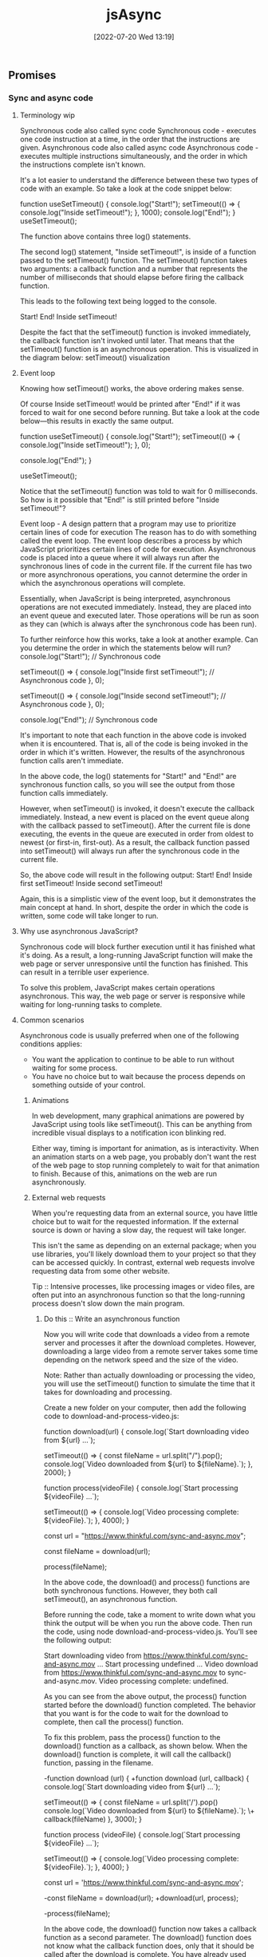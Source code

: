 :PROPERTIES:
:ID:       5e1d0783-31f5-4a58-80a9-c1580e9adbf1
:END:
#+title: jsAsync
#+date: [2022-07-20 Wed 13:19]

** Promises
*** Sync and async code
**** Terminology wip

Synchronous code also called sync code
Synchronous code - executes one code instruction at a time, in the order that the instructions are given.
Asynchronous code also called async code
Asynchronous code - executes multiple instructions simultaneously, and the order in which the instructions complete isn't known.


It's a lot easier to understand the difference between these two types of code with an example.
So take a look at the code snippet below:

function useSetTimeout() {
  console.log("Start!");
  setTimeout(() => {
    console.log("Inside setTimeout!");
  }, 1000);
  console.log("End!");
}
useSetTimeout();

The function above contains three log() statements.

The second log() statement, "Inside setTimeout!", is inside of a function passed to the setTimeout() function.
The setTimeout() function takes two arguments: a callback function and a number that represents the number of milliseconds that should elapse before firing the callback function.

This leads to the following text being logged to the console.

Start!
End!
Inside setTimeout!

Despite the fact that the setTimeout() function is invoked immediately, the callback function isn't invoked until later.
 That means that the setTimeout() function is an asynchronous operation.
 This is visualized in the diagram below:
setTimeout() visualization

**** Event loop

Knowing how setTimeout() works, the above ordering makes sense.

Of course Inside setTimeout! would be printed after "End!" if it was forced to wait for one second before running.
But take a look at the code below—this results in exactly the same output.

function useSetTimeout() {
  console.log("Start!");
  setTimeout(() => {
    console.log("Inside setTimeout!");
  }, 0);

  console.log("End!");
}

useSetTimeout();

Notice that the setTimeout() function was told to wait for 0 milliseconds.
So how is it possible that "End!" is still printed before "Inside setTimeout!"?

Event loop - A design pattern that a program may use to prioritize certain lines of code for execution
The reason has to do with something called the event loop.
The event loop describes a process by which JavaScript prioritizes certain lines of code for execution.
Asynchronous code is placed into a queue where it will always run after the synchronous lines of code in the current file.
If the current file has two or more asynchronous operations, you cannot determine the order in which the asynchronous operations will complete.

Essentially, when JavaScript is being interpreted, asynchronous operations are not executed immediately.
Instead, they are placed into an event queue and executed later.
Those operations will be run as soon as they can (which is always after the synchronous code has been run).


To further reinforce how this works, take a look at another example. Can you determine the order in which the statements below will run?
console.log("Start!"); // Synchronous code

setTimeout(() => {
  console.log("Inside first setTimeout!"); // Asynchronous code
}, 0);

setTimeout(() => {
  console.log("Inside second setTimeout!"); // Asynchronous code
}, 0);

console.log("End!"); // Synchronous code

It's important to note that each function in the above code is invoked when it is encountered.
That is, all of the code is being invoked in the order in which it's written.
However, the results of the asynchronous function calls aren't immediate.

In the above code, the log() statements for "Start!" and "End!" are synchronous function calls, so you will see the output from those function calls immediately.

However, when setTimeout() is invoked, it doesn't execute the callback immediately.
Instead, a new event is placed on the event queue along with the callback passed to setTimeout().
After the current file is done executing, the events in the queue are executed in order from oldest to newest (or first-in, first-out).
As a result, the callback function passed into setTimeout() will always run after the synchronous code in the current file.

So, the above code will result in the following output:
Start!
End!
Inside first setTimeout!
Inside second setTimeout!

Again, this is a simplistic view of the event loop, but it demonstrates the main concept at hand.
In short, despite the order in which the code is written, some code will take longer to run.

**** Why use asynchronous JavaScript?

Synchronous code will block further execution until it has finished what it's doing.
As a result, a long-running JavaScript function will make the web page or server unresponsive until the function has finished.
This can result in a terrible user experience.

To solve this problem, JavaScript makes certain operations asynchronous.
This way, the web page or server is responsive while waiting for long-running tasks to complete.

**** Common scenarios

Asynchronous code is usually preferred when one of the following conditions applies:
    + You want the application to continue to be able to run without waiting for some process.
    + You have no choice but to wait because the process depends on something outside of your control.

***** Animations

In web development, many graphical animations are powered by JavaScript using tools like setTimeout().
This can be anything from incredible visual displays to a notification icon blinking red.

Either way, timing is important for animation, as is interactivity.
When an animation starts on a web page, you probably don't want the rest of the web page to stop running completely to wait for that animation to finish.
Because of this, animations on the web are run asynchronously.

***** External web requests

When you're requesting data from an external source, you have little choice but to wait for the requested information.
If the external source is down or having a slow day, the request will take longer.

This isn't the same as depending on an external package; when you use libraries, you'll likely download them to your project so that they can be accessed quickly.
In contrast, external web requests involve requesting data from some other website.

Tip :: Intensive processes, like processing images or video files, are often put into an asynchronous function so that the long-running process doesn't slow down the main program.

****** Do this :: Write an asynchronous function

Now you will write code that downloads a video from a remote server and processes it after the download completes.
However, downloading a large video from a remote server takes some time depending on the network speed and the size of the video.

Note: Rather than actually downloading or processing the video, you will use the setTimeout() function to simulate the time that it takes for downloading and processing.

Create a new folder on your computer, then add the following code to download-and-process-video.js:

function download(url) {
  console.log(`Start downloading video from ${url} ...`);

  setTimeout(() => {
    const fileName = url.split("/").pop();
    console.log(`Video downloaded from ${url} to ${fileName}.`);
  }, 2000);
}


function process(videoFile) {
  console.log(`Start processing ${videoFile} ...`);


  setTimeout(() => {
    console.log(`Video processing complete: ${videoFile}.`);
  }, 4000);
}

const url = "https://www.thinkful.com/sync-and-async.mov";

const fileName = download(url);

process(fileName);

In the above code, the download() and process() functions are both synchronous functions.
However, they both call setTimeout(), an asynchronous function.

Before running the code, take a moment to write down what you think the output will be when you run the above code.
Then run the code, using node download-and-process-video.js.
You'll see the following output:

Start downloading video from https://www.thinkful.com/sync-and-async.mov ...
Start processing undefined ...
Video download from https://www.thinkful.com/sync-and-async.mov to sync-and-async.mov.
Video processing complete: undefined.

As you can see from the above output, the process() function started before the download() function completed. The behavior that you want is for the code to wait for the download to complete, then call the process() function.

To fix this problem, pass the process() function to the download() function as a callback, as shown below. When the download() function is complete, it will call the callback() function, passing in the filename.

-function download (url) {
+function download (url, callback) {
   console.log(`Start downloading video from ${url} ...`);

   setTimeout(() => {
     const fileName = url.split('/').pop()
     console.log(`Video downloaded from ${url} to ${fileName}.`);
\+    callback(fileName)
   }, 3000);
 }


function process (videoFile) {
  console.log(`Start processing ${videoFile} ...`);

  setTimeout(() => {
    console.log(`Video processing complete: ${videoFile}.`);
  }, 4000);
}

const url = 'https://www.thinkful.com/sync-and-async.mov';

-const fileName = download(url);
+download(url, process);

-process(fileName);

In the above code, the download() function now takes a callback function as a second parameter.
The download() function does not know what the callback function does, only that it should be called after the download is complete.
You have already used callback functions for the find(), filter(), map(), some(), and every() functions on an array, so this pattern will seem familiar.

Now, run the code again using node download-and-process-video.js.
You'll see the following output:
Start downloading video from https://www.thinkful.com/sync-and-async.mov ...
Video downloaded from https://www.thinkful.com/sync-and-async.mov to sync-and-async.mov.
Start processing sync-and-async.mov ...
Video processing complete: sync-and-async.mov.

Now the code works as expected.

Although it may seem like the code is blocked while it is waiting for the download, the code is able to execute other commands while waiting for the download.
Add the following code to the end of the file to see that other commands are still processed while waiting for the download.

setInterval(() => console.log("some other work is happening here"), 500);

Now, the output will look like this:
Start downloading video from https://www.thinkful.com/sync-and-async.mov ...
some other work is happening here
some other work is happening here
some other work is happening here
some other work is happening here
some other work is happening here
Video downloaded from https://www.thinkful.com/sync-and-async.mov to sync-and-async.mov.
Start processing sync-and-async.mov ...
some other work is happening here
some other work is happening here
some other work is happening here
some other work is happening here
some other work is happening here
some other work is happening here
some other work is happening here
some other work is happening here
Video processing complete: sync-and-async.mov.
some other work is happening here
...

As you can see, asynchronous code allows the web page and server to remain responsive while waiting for long-running tasks to complete.

*** Creating promises

The most popular way to manage asynchronous code in JavaScript is through an object called a promise.
A promise can run asynchronous code and provide a set of methods that allows you to extract a single result from that code.

**** What's the problem?

Recall that asynchronous code complicates the order in which code is run.

To understand the problem a little better, you will write some code to read a text file containing quotes, then randomly select one of the quotes and print it out for the user.

To begin, create a new folder named quotes to store the files.

In quotes.txt, add the following:

On a long enough timeline, every line of code is obsolete. - Unknown
Deliver yesterday, code today, think tomorrow. - Unknown
A clever person solves a problem. A wise person avoids it. - Albert Einstein
There's no time to stop for gas, we're already late. - Karin Donke

In main.js, add the following code:

const fs = require("fs");

let quote = null;

console.log("Finding a quote...");

fs.readFile("quotes.txt", (error, buffer) => {
  if (error) {
    throw error;
  }
  const lines = buffer.toString().split("\n");
  quote = lines[Math.floor(Math.random() * lines.length)];
});

console.log(`Your quote is: ${quote}`);

The above code reads the contents of quotes.txt using the asynchronous fs.readFile() function.
In the readFile() callback function, it splits the file contents into lines and then randomly assigns one of the lines to the quote variable.
Finally, it logs Your quote is: ${quote}.

Tip - The fs module used in the code above enables interacting with the file system. The intricacies of the fs library are outside of the scope of this lesson; if you would like to know more, consult the [[https://nodejs.org/api/fs.html][fs documentation]].

However, if you run the code above, you'll see that the output doesn't quite work. Take a look:

node main.js

Finding a quote...
Your quote is: null

Why is the quote null?

Remember that any asynchronous code is not executed immediately.
Instead, it is added to the event queue and will always run after the code in the current file.
This means that the code inside of the fs.readFile() callback will always run after the console.log(`Your quote is: ${quote}`); statement.

One way to fix this code is to move the console.log(`Your quote is: ${quote}`); inside of the fs.readFile() callback.

Another way to fix this code is to use a promise.
In JavaScript, promises are a reliable way of knowing when asynchronous code has been completed.

**** Promises

A promise is a type of object that wraps around asynchronous code.
Promises won't run the callback function until needed, and they provide methods to extract the final result.

Promises are an ingenious solution.
They allow you to run asynchronous code inside an object that provides you with some functions that you can use to respond to the success or failure of the asynchronous code.

To manage asynchronous code, promises have three states:

+ Pending: When a promise is first created, it has a status of pending.
  + For example, with fs.readFile(), the promise would be in the pending state during the time that the file is being read.

+ Fulfilled: When the promise has successfully finished running, it has a status of fulfilled. This means that it is ready to pass back a value.
  + In the fs.readFile() example, this is after the error and buffer are passed to the callback function.

+ Rejected: If something goes wrong, the promise changes to a status of rejected. This means that something failed.
  + In the fs.readFile() example, if the first parameter, error, is truthy, that means that there was an error reading the file—so the promise should be rejected. The rejected status is especially likely to come up when you're making external web requests or reading files.

**** Syntax

Take a look at the code below, which demonstrates the creation of a promise.

const newPromise = new Promise((resolve, reject) => {
  // Your code here...
});

The code above demonstrates the following:

+ A new promise can be created using the new keyword with the Promise class. This will create an instance of a promise.

+ Promises can be assigned to variables.

+ The only argument to pass in to the Promise constructor is a callback function that has two parameters: resolve and reject.

The following diagram shows how the resolve() and reject() methods change the state of the promise.
A pending promise can either be fulfilled with a value or rejected with a reason

As you can see in the diagram above, a pending promise can either be fulfilled with a value, or rejected with a reason (error).
Finally, a fulfilled or rejected promise cannot transition into any other state.

**** Do this :: Return a promise


Next, you will write a function that returns a promise.
Inside the returned promise, you will write some code that executes fs.readFile() to read the file contents.

Create a file named read-file.js, and add the following code:

const fs = require("fs");

function readFile(fileName) {
  return new Promise((resolve, reject) => {
    fs.readFile(fileName, (error, buffer) => {
      if (error) {
        return reject(error);
      }
      resolve(buffer.toString());
    });
  });
}

module.exports = readFile;

In the code above, you can see that readFile() returns a new Promise().
The promise takes a callback function with two parameters, resolve() and reject(), which are both functions.

To fulfill the promise successfully, pass the final value that you want to extract from the promise to the resolve() function.
In the example above, the file contents are passed into the resolve() function and the promise becomes fulfilled.

The reject() function works the same way as resolve(), except that it is used when the asynchronous code has failed or gone wrong in some way.
In the above example, if error has a truthy value, then error is passed to the reject() function and the promise becomes rejected.
You will see more examples using reject() in the future.

**** Do this :: See a promise change state

Next, you will write some code that uses the readFile() function that you created earlier.
This new code will log the promise returned by readFile() two different times, a few milliseconds apart, so that you can see the promise change state automatically when the asynchronous code inside the promise completes.

Create a new file named quotes.js, and add the following code:

const readFile = require("./read-file");

const readFilePromise = readFile("quotes.txt");

console.log(readFilePromise);

setTimeout(() => {
  console.log(readFilePromise);
}, 500);

Run the code above using node quotes.js.
The first console.log(readFilePromise); statement will print something like this:

Promise { <pending> }

Then a few milliseconds later, it will log out the readFilePromise variable again.
This time, it will look a bit different:

Promise {
  'On a long enough timeline, every line of code is obsolete. - Unknown\n' +
    'Deliver yesterday, code today, think tomorrow. - Unknown\n' +
    'A clever person solves a problem. A wise person avoids it. - Albert Einstein\n' +
    "There's no time to stop for gas, we're already late - Karin Donke"
}

As you can see above, the readFilePromise variable goes from a pending state to a fulfilled state once the asynchronous code inside the promise callback calls the resolve() function.

More precisely, the promise changes state when the resolve() or reject() function is called.

*** Resolving promises
By the end of this lesson, you will be able to use the then() method to extract the resolved value of a promise, and the catch() method to extract the rejected reason of a promise.

In this lesson, you'll learn how to resolve promises using callback functions.

Unlike other objects in JavaScript, the state of the promise, and therefore its value, can change from pending to fulfilled or rejected at any time.
This means that you need to have a way to be notified when the state of the promise changes.
As a result, promises use callback functions to signal the state of the promise.
When the promise is resolved, the callback function passed to then() is called, passing in the resolved value.
When the promise is rejected, the catch() method is called, passing in the rejected reason (error).



**** The then() method

The then() method accepts a callback function that is called whenever the promise is fulfilled.
Here's an example:

const welcomePromise = welcome();
welcomePromise.then((result) => {
  console.log("The result is:", result);
});

The above code will print the following:

The result is: Provide me a question and I'll give you an answer...

The callback takes a single parameter, which contains the fulfilled (resolved) value of the promise.

The code above can also be written to chain directly from the promise, like so:

welcome().then((result) => {
  console.log("The result is:", result);
});


//> The result is: Provide me a question and I'll give you an answer...

Because console.log() is a function, you can also just pass it into then() if you don't need to do anything extra. Here's an example:

welcome().then(console.log);

//> Provide me a question and I'll give you an answer...

**** Remember, it's asynchronous!

Now that you've seen how to access the result of a promise, it can be tempting to do something like this:

let myString = "The result is: ";

const promise = welcome();
promise.then((result) => {
  myString += result;
});

console.log(myString);

But can you guess what the output of the code above will be? Remember, promises are asynchronous!

The code above will result in the following output:

//> The result is:

When the console.log() function is called, the promise hasn't yet resolved.
It's important to remember that all work on the result of the promise must be done inside of the then() callback function.

**** Do this Use then()

In the repository that you cloned, add the following code at the end of src/main.js:

const question = "Will the weather be nice today?";
const tellPromise = tell(question);

Use a then() function to log out the fortune's result. Try it on your own before looking at the solution below.

const question = "Will the weather be nice today?";
const tellPromise = tell(question);
tellPromise.then(console.log);

***** Use external variables

Although you can only access the result of a promise inside of a then() function, you can use variables outside of its scope inside of the then() callback function.

To see this in action, try updating your code to this:

const question = "Will the weather be nice today?";
const tellPromise = tell(question);
tellPromise.then((fortune) => {
  console.log(question);
  console.log(fortune);
});


//> Will the weather be nice today?
//> Without a doubt.

Did you notice the output?

**** The catch() method

Earlier, the method was described as a way to access the resolved value.
That's because if a value inside of a promise is rejected with the reject() function, it will skip the then() method until it finds a catch().

The catch() method is the error handler for a promise.
Like try/catch blocks, if the catch() method doesn't throw an error, the calling method doesn't know that an error happened.
In other words, the promise returned by the catch() method is rejected only if the catch() throws an error or returns a promise which is itself rejected; otherwise, the promise is resolved.

This can be a bit confusing, so have a look at some code.

For example, if no question is provided to the tell() function below, an error message will be passed into the reject() function.

const tellPromise = tell()
  .then((result) => {
    console.log("Success:", result);
  })
  .catch((error) => {
    console.log("Failure:", error);
  });

setTimeout(() => console.log(tellPromise), 500);

In the above code, the tell() function has no question passed into it. Therefore, inside the tell() function, the reject() function is called with an error message.

When you run the above code, the output will be the following:

Failure: A question is required...

Promise { undefined }

When a promise's state changes from pending to rejected, it skips over any then() methods to the next catch() method.
Notice that the "Success:" message doesn't get called at all!

As you can see in the output above, the promise is in the fulfilled state with a value of undefined (the catch() callback function returned undefined).
While this may seem counterintuitive, it is exactly the same behavior as a try/catch block inside a function.

**** Do this Use catch()

Include a catch() at the end of your code's current then().
Log out the value from the callback and then run your code; you won't see the error message.

Then try removing the question and running the code again.

The complete code is below.

const question = "Will the weather be nice today?";
const tellPromise = tell();
tellPromise
  .then((fortune) => {
    console.log(question);
    console.log(fortune);
  })
  .catch(console.error);

Reorder then() and catch()

If a promise reaches the fulfilled state, the response goes to the next then().
And if a promise reaches the rejected state, the response goes to the next catch().
This is true regardless of the order.

const question = "Will the weather be nice today?";
const tellPromise = tell(question);
tellPromise.catch(console.error).then((fortune) => {
  console.log(question);
  console.log(fortune);
});

The above code will work the same regardless of whether catch() comes before or after then().
It's typical to put catch() statements at the end, but it isn't necessary.

Try switching the order of your then() and catch() code to verify this assertion.

**** Chain then() and catch()

You can continue to chain then() and catch() statements, depending on what you want to accomplish with the return result.

When chaining multiple then() calls together, the value returned from a then() callback function is passed to the next then() callback function.
If a then() callback function returns a promise, the promise is resolved before the next then() callback function is called.
This continues until the last then() callback function is called.
Because of this, you don't have to place then() calls inside of another then() call.

welcome()
  .then(console.log) // Logs the result of welcome()
  .then(() => goodbye().then(console.log)) // .then inside of another .then
  .catch(console.error); // Logs error from welcome() or goodbye()

Instead, the above code should be written as follows:

welcome()
  .then(console.log) // Logs the result of welcome()
  .then(goodbye) // Returns promise from goodbye()
  .then(console.log) // Logs the result of goodbye()
  .catch(console.error); // Logs error from welcome() or goodbye()

Try running the code above to see what gets outputted.

However, if you want to combine the results of two or more promises, you will need to nest then() calls to have access to the results of both calls. The following code demonstrates combining the results from multiple promises.

welcome()
  .then((welcomeMessage) =>
    goodbye().then((goodbyeMessage) => `${welcomeMessage}\n${goodbyeMessage}`)) // welcomeMessage and goodbyeMessage combined.
  .then(console.log) // Logs combines messages
  .catch(console.error); // Logs error from welcome() or goodbye()

It's important to note that a then() or catch() will always move to the next then().
Therefore, if you place a then() call after a catch(), the next then() will always be called.
For example, try running the following code to see the output:

welcome()
  .then(console.log) // Logs the result of welcome()
  .then(tell) // Calls tell, which returns a rejected promise (no question supplied).
  .then(console.log) // Skipped because tell returned a rejected promise.
  .catch(console.error) // Logs error from tell() or welcome()
  .then(goodbye) // Returns promise from goodbye()
  .then(console.log) // Logs the result from goodbye()
  .catch(console.error); // Logs error only from goodbye()

** Modern asynchronous programming
*** Promise chaining
1.5 hoursAverage Reading Time
Learning Objective

By the end of this lesson, you will be able to evaluate chains of then() and catch() calls. You'll also be able to return promises to flatten your code.
Overview

Promises are a powerful tool for handling asynchronous code. However, as you begin to write complex code that performs multiple asynchronous requests, your code can become a bit messy. But by choosing the correct values to return in then() and catch() statements, you can write clear and concise code that uses promises. So in this lesson, you'll learn how to do just that.

The video below provides a brief introduction to promise chaining. Start by watching the video, and then read through the rest of the lesson and complete the practice work required. This will give you a full understanding of this concept.
Starter code

This lesson requires you to have the following GitHub repository running on your local machine.

    Constellations Server

Fork and clone the repository. Then, follow the instructions to get it to run.
Multiple asynchronous operations

It's common to need to make multiple asynchronous requests at nearly the same time. Sometimes, these requests depend on one another. For example, imagine that you wanted to create a new constellation record—but before creating the new record, you wanted to check to make sure that one with the same name didn't already exist.

To solve this problem, begin by taking a look at the following code, which makes two web requests at nearly the same time.

const axios = require("axios");

const BASE_URL = "http://localhost:5000";

const constellationsUrl = `${BASE_URL}/constellations`;


const leo = {

  name: "Leo",

  meaning: "Lion",

  starsWithPlanets: 19,

  quadrant: "NQ2",

};


axios.get(constellationsUrl).then(({ data }) => console.log(data));

axios.post(constellationsUrl, leo).then(({ data }) => console.log(data));

In the above code, the GET and POST requests are fired around the same time. It is not safe to assume that the GET request will finish first. Because both of these requests are asynchronous, it is uncertain when each will finish.

What if, instead of making each request separately, you wanted to order the requests? That is, what if you wanted to make sure that one request would happen after the other?

You could make that happen as follows:

axios.get(constellationsUrl).then(({ data }) => {

  console.log(data);

  axios.post(constellationsUrl, leo).then(({ data }) => console.log(data));

});

In the above code, you can be certain that the GET request will be logged first. However, you now end up with code that is a bit more complex. Multiple callback functions are nested inside of one another.

The code below demonstrates working code that will solve the constellation problem described earlier. In this code, a request is made to check whether or not the constellation already exists. Then, if it doesn't exist, the code will then create the new constellation.

axios

  .get(constellationsUrl)

  .then(({ data }) => {

    const exists = data.find(({ name }) => name === leo.name);

    if (exists) throw `Constellation "${leo.name}" already exists.`;

    return axios

      .post(constellationsUrl, leo)

      .then(({ data }) => console.log(data));

  })

  .catch(console.log);

Although this works, notice that the code above is a bit complex. The above code includes branching logic in addition to multiple callback functions. And just from quickly looking at the code, it's also a bit unclear what exactly the end result will be.

You can clean up this code in a number of ways. In this lesson, you'll learn how to clean it up using return values inside of then() and catch().
Do this
Run nested promises

Make sure that your Constellations server is up and running. Then, run the above code in a JavaScript file. Feel free to play around with the db.json file in the server to see a successful response and an unsuccessful response.
Returning values

The video below provides an introduction to returning values.

You can make promise code simpler by returning values inside of then() and catch(), as shown below:

axios

  .get(constellationsUrl)

  .then(({ data }) => {

    return data.find(({ name }) => name === leo.name);

  })

  .then((exists) => {

    if (exists) throw `Constellation "${leo.name}" already exists.`;

    return axios

      .post(constellationsUrl, leo)

      .then(({ data }) => console.log(data));

  })

  .catch(console.log);

In the above code, the search for the existing Leo constellation is separated into its own then() block. That value is then returned. The return value from the previous then() is then accessible as a parameter in subsequent then() method calls.

Whenever a value is returned inside of a then() or catch(), that value will be available to the next then().

Returning values allows you to make your code flatter; it reduces the number of nested callbacks needed to run your code.
Do this
Inspect return values

In a JavaScript file, copy and paste the code below. Take a moment to read through the code and understand what is happening, and then run it a few times.

new Promise((resolve, reject) => {

  const random = Math.floor(Math.random() * 10);

  random > 5 ? resolve(random) : reject(random);

})

  .then((response) => {

    console.log("Resolved!", response);

    return response;

  })

  .catch((response) => {

    console.log("Rejected!", response);

    return response;

  })

  .then((response) => {

    console.log("Add 10", response + 10);

  });

Notice that it doesn't matter whether the random number is resolved or rejected. In both cases, the final then() is called.
Omit returns

Try removing the return values from the code above. What happens to the final "Add 10" output?

You'll see that, without returning, the value that ends up in the final then() call is undefined.
Returning promises

When you return a promise, that promise is placed into the chain of events taking place with then() and catch(). If that promise resolves, it will move to the next then(). And if it rejects, it will move to the next catch().

axios

  .get(constellationsUrl)

  .then(({ data }) => {

    return data.find(({ name }) => name === leo.name);

  })

  .then((exists) => {

    if (exists) throw `Constellation "${leo.name}" already exists.`;

    return axios.post(constellationsUrl, leo);

  })

  .then(({ data }) => console.log(data))

  .catch(console.log);

The code above works as follows:

    A GET request is made to the constellationsUrl. If that request fails, the entire chain of then() calls is skipped, and the console.log() statement inside of catch() is called.

    The data is searched through to see whether or not there is a matching name. The record that's found is returned, or undefined is returned.

    If the constellation already exists, an error is thrown, skipping ahead to the catch(). If the constellation does not exist, a POST request is created and returned. If that request fails, the next catch() is called.

    The results of the POST request are logged. Specifically, the data key is logged.

When a promise is returned, the correct call of then() or catch() will be called next. Because of this, you don't have to place then() calls inside of other then() calls.

As shown above, the resulting code ends up being flatter as well as a bit more readable.
Complete example

A completed example from this lesson can be found here:

    Making Requests: Promise Chaining
*** Resolve and reject
1.5 hoursAverage Reading Time
Learning Objective

By the end of this lesson, you will be able to use resolve() and reject() to return promises with specific statuses and values.
Overview

Promises include class methods such as resolve() and reject(), which allow for you to write flexible asynchronous code. As you'll explore in this lesson, using these methods will make it easier to work with functions that encapsulate promise code.
Starter code

This lesson requires you to have the following GitHub repository running on your local machine.

    Constellations Server

Fork and clone the repository. Then, follow the instructions to get it to run.
Returning similar types

Take a look at the following function, which returns either a promise or a boolean.

const axios = require("axios");

const BASE_URL = "http://localhost:5000";


function update(id, body) {

  if (!id || !body) return false;

  const url = `${BASE_URL}/constellations/${id}`;

  return axios.put(url, body);

}

How might this function get used? Most likely, it will be used as shown in the code below:

const hydrus = {

  name: "Hydrus",

  meaning: "Water Snake",

  starsWithPlanets: 5,

  quadrant: "SQ1",

};


update("UPtAzfV", hydrus)

  .then(({ data }) => console.log(data))

  .catch(console.log);

This should work just fine—unless the id or body parameters are missing. Take a look:

update("UPtAzfV")

  .then(({ data }) => console.log(data))

  .catch(console.log);

//> Uncaught TypeError: false.then is not a function

Because the function returns false, it isn't possible to call then() on that value. This means that the update() function now has three possible states:

    An error occurs.

    A boolean is returned.

    A promise is returned.

Ideally, functions should always return either an error or a consistent data type (such as always returning a String), regardless of any conditions. This function must include an option to return a promise. Therefore, this function should be changed so that it no longer returns a boolean.
The resolve() and reject() methods

Although there are a few ways to solve the problem described above, one of the simplest solutions involves using the class method Promise.reject().

function update(id, body) {

  if (!id || !body) return Promise.reject(false);

  const url = `${BASE_URL}/constellations/${id}`;

  return axios.put(url, body);

}

Promise.reject() returns a promise with a status of rejected. Whatever is passed in as an argument will be what is accessible in the catch() callback function.

With this update, the code would work as intended even if one of the arguments to update() was missing.

update("UPtAzfV")

  .then(({ data }) => console.log(data))

  .catch(console.log); //> false

A similar class method is Promise.resolve(). This method will return a promise with a status of resolved. The argument passed to it will be accessible in the next then() statement.

Promise.resolve({ success: true }).then(console.log);

//> { success: true }
*** Promise.all
1.5 hoursAverage Reading Time
Learning Objective

By the end of this lesson, you will be able to use Promise.all() to resolve an array of promises.
Overview

In this lesson, you'll learn how to use Promise.all() to quickly display data from multiple requests.

Chaining promises lets you make a series of requests, one after another, knowing that each request will finish before the next one starts. But what if you want to make multiple requests at the same time, then wait for all of them to finish before doing something else?

Promise.all() solves this problem, making it possible to send multiple requests and receive multiple responses at the same time, even if you don't know the exact number of requests ahead of time. This lets you display data from multiple requests more quickly to the user.
Starter code

This lesson requires you to have the following GitHub repository running on your local machine.

    Constellations Server

Fork and clone that repository. Then, follow the instructions on how to get it to run.
Promise.all()

Promise.all() takes an array of promises as an argument, and returns a single promise that resolves when all the promises passed to Promise.all() have resolved. The fact that Promise.all() returns a promise means that you can chain a then() call after Promise.all() as follows:

const axios = require("axios");

const BASE_URL = "http://localhost:5000";


Promise.all([

  axios.get(`${BASE_URL}/constellations/UEUrlfX`),

  axios.get(`${BASE_URL}/constellations/zb8QvVt`),

  axios.get(`${BASE_URL}/constellations/32TN5F8`),

]).then(console.log);

If you run the code above, you'll see an array of three axios response objects gets logged to the console, one for each promise passed to Promise.all(). Here is how to access the data property of each result inside that array of response objects:

const axios = require("axios");

const BASE_URL = "http://localhost:5000";


Promise.all([

  axios.get(`${BASE_URL}/constellations/UEUrlfX`),

  axios.get(`${BASE_URL}/constellations/zb8QvVt`),

  axios.get(`${BASE_URL}/constellations/32TN5F8`),

]).then((results) => {

  console.log(results[0].data);

  console.log(results[1].data);

  console.log(results[2].data);

});

/*

  { id: 'UEUrlfX', name: 'Columba', ... }

  { id: 'zb8QvVt', name: 'Crater', ... }

  { id: '32TN5F8', name: 'Draco', ... }

*/

Note that the promise returned by Promise.all() will be rejected immediately if any one of the promises passed to Promise.all() is rejected. You can add a catch() call after then() to handle that contingency.
Unknown number of promises

What if you need to make an unknown number of requests, and wait for all of them to resolve before doing something else?

For example, imagine that you want to build a function that takes in an array of IDs. For each of those IDs, a request will be made to get information about that record.

const axios = require("axios");

const BASE_URL = "http://localhost:5000";


function getConstellations(ids) {

  // ??

}

You don't know how many IDs will be passed to the getConstellations() function. However, you can use each of those IDs to create an array of promises. Then, you can pass that array of promises to Promise.all(), which returns a promise that gets returned by the getConstellations() function. So, getConstellations() returns a promise that resolves once all the requests resolve.

function getConstellations(ids) {

  const promises = ids.map((id) => {

    const url = `${BASE_URL}/constellations/${id}`;

    return axios.get(url);

  });


  return Promise.all(promises);

}


const ids = ["KGQIwSq", "32TN5F8"];

getConstellations(ids).then(console.log);

/*

  [

    { name: "Eridanus", ... },

    { name: "Draco", ... }

  ]

*/

In the code above, the following happens:

    The incoming ids array is mapped over. An array of equal length is returned, with each element being a GET request.

    The array of promises is passed in to Promise.all().

    The return result of that value is returned. Once all of the promises have been fulfilled, the then() method will be called.

Of course, as mentioned previously, if any of the asynchronous requests fail, the entire getConstellations() function call will fail.

const ids = ["KGQIwSq", "32TN5F8", "wrong-id"];

getConstellations(ids).then(console.log);

In the code above, nothing would get logged because "wrong-id" isn't a valid ID. This means that you would lose access to all of the other responses, even if they were successful.

Note that Promise.allSettled() is an alternative to Promise.all() that always returns the result of each individual promise, including whether the promise was fulfilled or rejected.
*** Async and await
1.5 hoursAverage Reading Time
Learning Objective

By the end of this lesson, you will be able to use async and await to write modern, synchronous-looking code.
Overview

In this lesson, you'll learn how to use the async and await keywords. These keywords use promises but will allow your asynchronous code to look more synchronous.

At this point, you've learned a lot about promises. You know that promises manage asynchronous code, and you know that then() and catch() can be used to extract values from promises.

You've also learned about a few different types of class methods, like Promise.resolve(), Promise.reject(), and Promise.all(). These class methods will help you write code that is cleaner and more flexible.

You're now ready to learn about one of the most powerful tools that involves promises: the async and await keywords.
The async and await keywords

The async keyword is applied to a function. On its own, the async keyword transforms the function so that when the function is invoked, the return value will be wrapped in a promise, like this:

const axios = require("axios");

const BASE_URL = "http://localhost:5000";

async function getConstellation(id) {

  //> Placeholder function body

  return true;

}


getConstellation().then(console.log); //> true

This on its own is pretty interesting. But async also gives you the ability to use the await keyword inside of your function body. So, what does the await keyword do?

Take a look at the example below and see if you can determine what's happening.

async function getConstellationNameById(id) {

  const url = `${BASE_URL}/constellations/${id}`;

  const { data } = await axios.get(url);


  return data.name;

}


getConstellationNameById("n2OEOzp").then(console.log);

//> "Libra"

As you may have figured out from the above code, the await keyword allows you to treat asynchronous requests as if they were synchronous!

Using the await keyword before axios.get() forces the execution of the code to pause until that asynchronous operation is finished. Once it is, you can then use the resolved response.

In the case above, the object returned by axios has a data key, which you can then immediately use. You can then access it like you would any other object, without having to use then() and catch().

It's important to note that whatever comes after await should be a promise. This means that await will work with class methods like Promise.all().
Error handling

When the promise that follows await is resolved, your code will end up looking like synchronous code. However, what happens when the promise is rejected?

Instead of using catch(), the code will throw an error. This means that when you use async and await, you should also use try and catch, like so:

async function getConstellationNameById(id) {

  const url = `${BASE_URL}/constellations/${id}`;

  try {

    const { data } = await axios.get(url);

    return data.name;

  } catch (error) {

    throw `Constellation with id of ${id} could not be found.`;

  }

}

If the GET request fails, the error will be caught, and a new, custom error will be thrown.

And yet, the code above can be used like any other promise, as follows:

getConstellationNameById("n2OEOzp").then(console.log);

//> "Libra"


getConstellationNameById("error").catch(console.log);

//> Constellation with id of error could not be found.

With async and await, you can update your code so that asynchronous code can look more similar to your synchronous code.
Caveats

Using async and await can feel like magic, but it really isn't. Keep in mind the following issues or misconceptions that can arise when using async and await.
Awaiting asynchronous operations on their own

You may assume that, with the await keyword, you can treat all asynchronous calls as if their values were immediately available. But this isn't quite true. Take a look at the following:

async function getConstellationNameById(id) {

  const url = `${BASE_URL}/constellations/${id}`;

  try {

    return await axios.get(url).data.name;

  } catch (error) {

    throw `Constellation with id of ${id} could not be found.`;

  }

}

In the above code, an assumption is made that the code will pause for axios.get(url), and only then will it evaluate data.name. This isn't true, and the operation will fail.
Returning awaited code

Although it won't cause an issue, there is no need to return an awaited response. There is no difference between returning a promise or returning an awaited promise.

async function getConstellationNameById(id) {

  const url = `${BASE_URL}/constellations/${id}`;

  try {

    return await axios.get(url);

  } catch (error) {

    throw `Constellation with id of ${id} could not be found.`;

  }

}

In the above code, regardless of whether or not await is before the axios request, this function will return a promise. In fact, async is also unneeded here.

The async and await keywords are useful when you want to perform additional operations on the values returned from promises. So if you don't care about the return value in a specific function, you don't really need them.
